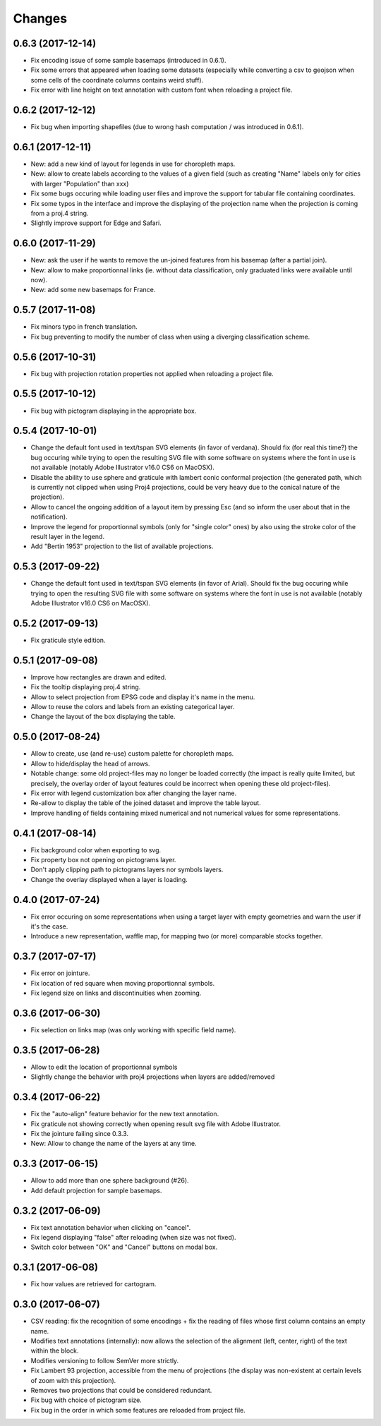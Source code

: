 Changes
=======

0.6.3 (2017-12-14)
------------------

- Fix encoding issue of some sample basemaps (introduced in 0.6.1).

- Fix some errors that appeared when loading some datasets (especially while converting a csv to geojson when some cells of the coordinate columns contains weird stuff).

- Fix error with line height on text annotation with custom font when reloading a project file.


0.6.2 (2017-12-12)
------------------

- Fix bug when importing shapefiles (due to wrong hash computation / was introduced in 0.6.1).


0.6.1 (2017-12-11)
------------------

- New: add a new kind of layout for legends in use for choropleth maps.

- New: allow to create labels according to the values of a given field (such as creating "Name" labels only for cities with larger "Population" than xxx)

- Fix some bugs occuring while loading user files and improve the support for tabular file containing coordinates.

- Fix some typos in the interface and improve the displaying of the projection name when the projection is coming from a proj.4 string.

- Slightly improve support for Edge and Safari.


0.6.0 (2017-11-29)
------------------

- New: ask the user if he wants to remove the un-joined features from his basemap (after a partial join).

- New: allow to make proportionnal links (ie. without data classification, only graduated links were available until now).

- New: add some new basemaps for France.


0.5.7 (2017-11-08)
------------------

- Fix minors typo in french translation.

- Fix bug preventing to modify the number of class when using a diverging classification scheme.


0.5.6 (2017-10-31)
------------------

- Fix bug with projection rotation properties not applied when reloading a project file.


0.5.5 (2017-10-12)
------------------

- Fix bug with pictogram displaying in the appropriate box.


0.5.4 (2017-10-01)
------------------

- Change the default font used in text/tspan SVG elements (in favor of verdana). Should fix (for real this time?) the bug occuring while trying to open the resulting SVG file with some software on systems where the font in use is not available (notably Adobe Illustrator v16.0 CS6 on MacOSX).

- Disable the ability to use sphere and graticule with lambert conic conformal projection (the generated path, which is currently not clipped when using Proj4 projections, could be very heavy due to the conical nature of the projection).

- Allow to cancel the ongoing addition of a layout item by pressing Esc (and so inform the user about that in the notification).

- Improve the legend for proportionnal symbols (only for "single color" ones) by also using the stroke color of the result layer in the legend.

- Add "Bertin 1953" projection to the list of available projections.


0.5.3 (2017-09-22)
------------------

- Change the default font used in text/tspan SVG elements (in favor of Arial). Should fix the bug occuring while trying to open the resulting SVG file with some software on systems where the font in use is not available (notably Adobe Illustrator v16.0 CS6 on MacOSX).


0.5.2 (2017-09-13)
------------------

- Fix graticule style edition.


0.5.1 (2017-09-08)
------------------

- Improve how rectangles are drawn and edited.

- Fix the tooltip displaying proj.4 string.

- Allow to select projection from EPSG code and display it's name in the menu.

- Allow to reuse the colors and labels from an existing categorical layer.

- Change the layout of the box displaying the table.


0.5.0 (2017-08-24)
------------------

- Allow to create, use (and re-use) custom palette for choropleth maps.

- Allow to hide/display the head of arrows.

- Notable change: some old project-files may no longer be loaded correctly (the impact is really quite limited, but precisely, the overlay order of layout features could be incorrect when opening these old project-files).

- Fix error with legend customization box after changing the layer name.

- Re-allow to display the table of the joined dataset and improve the table layout.

- Improve handling of fields containing mixed numerical and not numerical values for some representations.


0.4.1 (2017-08-14)
------------------

- Fix background color when exporting to svg.

- Fix property box not opening on pictograms layer.

- Don't apply clipping path to pictograms layers nor symbols layers.

- Change the overlay displayed when a layer is loading.


0.4.0 (2017-07-24)
------------------

- Fix error occuring on some representations when using a target layer with empty geometries and warn the user if it's the case.

- Introduce a new representation, waffle map, for mapping two (or more) comparable stocks together.


0.3.7 (2017-07-17)
------------------

- Fix error on jointure.

- Fix location of red square when moving proportionnal symbols.

- Fix legend size on links and discontinuities when zooming.


0.3.6 (2017-06-30)
------------------

- Fix selection on links map (was only working with specific field name).


0.3.5 (2017-06-28)
------------------

- Allow to edit the location of proportionnal symbols

- Slightly change the behavior with proj4 projections when layers are added/removed


0.3.4 (2017-06-22)
------------------

- Fix the "auto-align" feature behavior for the new text annotation.

- Fix graticule not showing correctly when opening result svg file with Adobe Illustrator.

- Fix the jointure failing since 0.3.3.

- New: Allow to change the name of the layers at any time.


0.3.3 (2017-06-15)
------------------

- Allow to add more than one sphere background (#26).

- Add default projection for sample basemaps.


0.3.2 (2017-06-09)
------------------

- Fix text annotation behavior when clicking on "cancel".

- Fix legend displaying "false" after reloading (when size was not fixed).

- Switch color between "OK" and "Cancel" buttons on modal box.


0.3.1 (2017-06-08)
------------------

- Fix how values are retrieved for cartogram.


0.3.0 (2017-06-07)
------------------

- CSV reading: fix the recognition of some encodings + fix the reading of files whose first column contains an empty name.

- Modifies text annotations (internally): now allows the selection of the alignment (left, center, right) of the text within the block.

- Modifies versioning to follow SemVer more strictly.

- Fix Lambert 93 projection, accessible from the menu of projections (the display was non-existent at certain levels of zoom with this projection).

- Removes two projections that could be considered redundant.

- Fix bug with choice of pictogram size.

- Fix bug in the order in which some features are reloaded from project file.
